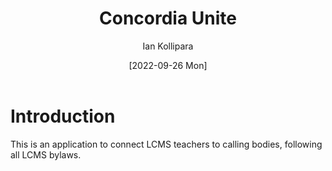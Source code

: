 #+TITLE: Concordia Unite
 #+AUTHOR: Ian Kollipara
 #+DAte:[2022-09-26 Mon]
 
* Introduction
This is an application to connect LCMS teachers to calling bodies, following all LCMS bylaws.
